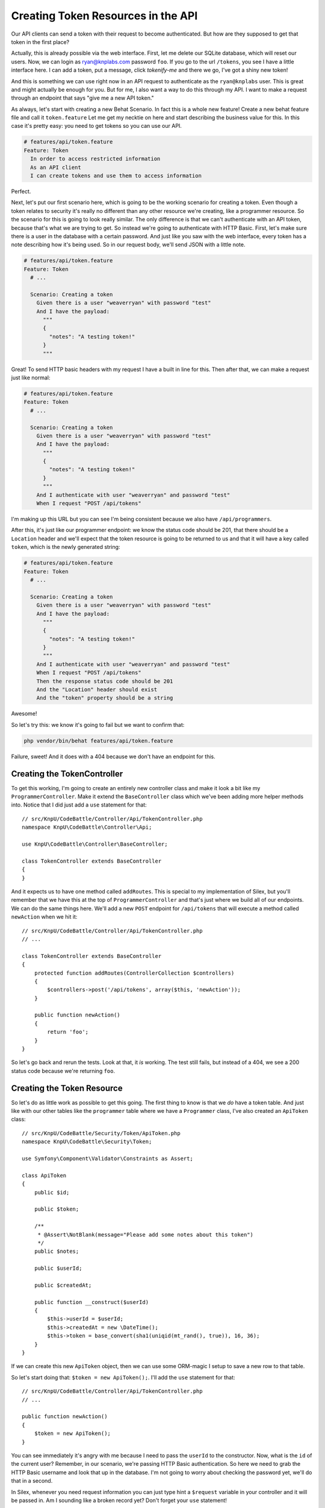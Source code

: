 Creating Token Resources in the API
===================================

Our API clients can send a token with their request to become authenticated.
But how are they supposed to get that token in the first place?

Actually, this is already possible via the web interface. First, let me delete
our SQLite database, which will reset our users. Now, we can login as 
ryan@knplabs.com password ``foo``. If you go to the url ``/tokens``, you 
see I have a little interface here. I can add a token, put a message, click 
`tokenify-me` and there we go, I've got a shiny new token!

And this is something we can use right now in an API request to authenticate as
the ``ryan@knplabs`` user. This is great and might actually be enough for
you. But for me, I also want a way to do this through my API. I want
to make a request through an endpoint that says "give me a new API
token."

As always, let's start with creating a new Behat Scenario. In fact this
is a whole new feature! Create a new behat feature file and call it ``token.feature``
Let me get my necktie on here and start describing the business value for 
this. In this case it's pretty easy: you need to get tokens so you can 
use our API.

.. code-block:: gherkin

    # features/api/token.feature
    Feature: Token
      In order to access restricted information
      As an API client
      I can create tokens and use them to access information

Perfect.

Next, let's put our first scenario here, which is going to be the working
scenario for creating a token. Even though a token relates to security it's
really no different than any other resource we're creating, like a programmer
resource. So the scenario for this is going to look really similar. The only
difference is that we can't authenticate with an API token, because that's
what we are trying to get. So instead we're going to authenticate with HTTP
Basic. First, let's make sure there is a user in the database with a certain
password. And just like you saw with the web interface, every token has a
note describing how it's being used. So in our request body, we'll send JSON
with a little note.

.. code-block:: gherkin

    # features/api/token.feature
    Feature: Token
      # ...

      Scenario: Creating a token
        Given there is a user "weaverryan" with password "test"
        And I have the payload:
          """
          {
            "notes": "A testing token!"
          }
          """

Great! To send HTTP basic headers with my request I have a built in line
for this. Then after that, we can make a request just like normal:

.. code-block:: gherkin

    # features/api/token.feature
    Feature: Token
      # ...

      Scenario: Creating a token
        Given there is a user "weaverryan" with password "test"
        And I have the payload:
          """
          {
            "notes": "A testing token!"
          }
          """
        And I authenticate with user "weaverryan" and password "test"
        When I request "POST /api/tokens"

I'm making up this URL but you can see I'm being consistent because we also
have ``/api/programmers``.

After this, it's just like our programmer endpoint: we know the status code
should be 201, that there should be a ``Location`` header and we'll expect
that the token resource is going to be returned to us and that it will have
a key called ``token``, which is the newly generated string:

.. code-block:: gherkin

    # features/api/token.feature
    Feature: Token
      # ...

      Scenario: Creating a token
        Given there is a user "weaverryan" with password "test"
        And I have the payload:
          """
          {
            "notes": "A testing token!"
          }
          """
        And I authenticate with user "weaverryan" and password "test"
        When I request "POST /api/tokens"
        Then the response status code should be 201
        And the "Location" header should exist
        And the "token" property should be a string

Awesome!

So let's try this: we know it's going to fail but we want to confirm that:

.. code-block:: bash

    php vendor/bin/behat features/api/token.feature

Failure, sweet! And it does with a 404 because we don't have an endpoint
for this.

Creating the TokenController
----------------------------

To get this working, I'm going to create an entirely new controller class
and make it look a bit like my ``ProgrammerController``. Make it extend the
``BaseController`` class which we've been adding more helper methods into.
Notice that I did just add a ``use`` statement for that::

    // src/KnpU/CodeBattle/Controller/Api/TokenController.php
    namespace KnpU\CodeBattle\Controller\Api;

    use KnpU\CodeBattle\Controller\BaseController;

    class TokenController extends BaseController
    {
    }

And it expects us to have one method called ``addRoutes``. This is special
to my implementation of Silex, but you'll remember that we have this at the
top of ``ProgrammerController`` and that's just where we build all of our
endpoints. We can do the same things here. We'll add a new ``POST`` endpoint
for ``/api/tokens`` that will execute a method called ``newAction`` when
we hit it::

    // src/KnpU/CodeBattle/Controller/Api/TokenController.php
    // ...

    class TokenController extends BaseController
    {
        protected function addRoutes(ControllerCollection $controllers)
        {
            $controllers->post('/api/tokens', array($this, 'newAction'));
        }

        public function newAction()
        {
            return 'foo';
        }
    }

So let's go back and rerun the tests. Look at that, it *is* working. The 
test still fails, but instead of a 404, we see a 200 status code because 
we're returning ``foo``.

Creating the Token Resource
---------------------------

So let's do as little work as possible to get this going. The first thing
to know is that we *do* have a token table. And just like with our other
tables like the ``programmer`` table where we have a ``Programmer`` class,
I've also created an ``ApiToken`` class::

    // src/KnpU/CodeBattle/Security/Token/ApiToken.php
    namespace KnpU\CodeBattle\Security\Token;

    use Symfony\Component\Validator\Constraints as Assert;

    class ApiToken
    {
        public $id;

        public $token;

        /**
         * @Assert\NotBlank(message="Please add some notes about this token")
         */
        public $notes;

        public $userId;

        public $createdAt;

        public function __construct($userId)
        {
            $this->userId = $userId;
            $this->createdAt = new \DateTime();
            $this->token = base_convert(sha1(uniqid(mt_rand(), true)), 16, 36);
        }
    }


If we can create this new ``ApiToken`` object, then we can use some ORM-magic
I setup to save a new row to that table.

So let's start doing that: ``$token = new ApiToken();``. I'll add the ``use``
statement for that::

    // src/KnpU/CodeBattle/Controller/Api/TokenController.php
    // ...
    
    public function newAction()
    {
        $token = new ApiToken();
    }

You can see immediately it's angry with me because I need to pass the ``userId``
to the constructor. Now, what is the ``id`` of the current user? Remember,
in our scenario, we're passing HTTP Basic authentication. So here we need
to grab the HTTP Basic username and look that up in the database. I'm not
going to worry about checking the password yet, we'll do that in a second.

In Silex, whenever you need request information you can just type hint a
``$request`` variable in your controller and it will be passed in. Am I sounding
like a broken record yet? Don't forget your ``use`` statement!

.. code-block:: php

    // src/KnpU/CodeBattle/Controller/Api/TokenController.php
    // ...
    
    use Symfony\Component\HttpFoundation\Request;
    // ...
    
    public function newAction(Request $request)
    {
        $token = new ApiToken();
    }

You may or may not remember this - I had to look it up - but if you want to get
the HTTP Basic username that's sent with the request, you can say 
``$request->headers->get('PHP_AUTH_USER')``. Oops don't forget your equals sign. 
Next I'll look this up in our user table. For now we'll just assume it exists: 
I'm living on the edge by not doing any error handling. And then, we're going to 
say ``$user->id``::

    // src/KnpU/CodeBattle/Controller/Api/TokenController.php
    // ...
    
    use Symfony\Component\HttpFoundation\Request;
    // ...
    
    public function newAction(Request $request)
    {
        $username = $request->headers->get('PHP_AUTH_USER');
        $user = $this->getUserRepository()->findUserByUsername($username);

        $token = new ApiToken($user->id);
    }

Perfect!

Decoding the Request Body
~~~~~~~~~~~~~~~~~~~~~~~~~

Next, we need to set the notes. In our scenario we're sending a JSON body
with a notes field. So here, what we can do is just grab that from the request.
We did this before in Episode 1: ``$request->getContent()`` gets us the
raw JSON and ``json_decode`` will return an array. So, we'll get the notes
key off of that. And that's really it! All we need to do now is save the
token object, which I'll do with my simple ORM system::

    // src/KnpU/CodeBattle/Controller/Api/TokenController.php
    // ...
    
    public function newAction(Request $request)
    {
        $username = $request->headers->get('PHP_AUTH_USER');

        $user = $this->getUserRepository()->findUserByUsername($username);

        $data = json_decode($request->getContent(), true);

        $token = new ApiToken($user->id);
        $token->notes = $data['notes'];
        
        $this->getApiTokenRepository()->save($token);
    }

Now, we need to return our normal API response. Remember we're using the
Serializer at this point and in the last couple of chapters we created a
nice new function in our ``BaseController`` called ``createApiResponse``.
All we need to do is pass it the object we want to serialize and the status
code - 201 here - and that's going to build and return the response for us::

    // src/KnpU/CodeBattle/Controller/Api/TokenController.php
    // ...
    
    public function newAction(Request $request)
    {
        // ...

        $this->getApiTokenRepository()->save($token);

        return $this->createApiResponse($token, 201);
    }

That's as simple as Jean-Luc Picard sending the Enterprise into warp! Engage.

Head over to the terminal:

.. code-block:: bash

    php vendor/bin/behat features/api/token.feature

Awesome...ish! So it's failing because we don't have a ``Location`` header
set, but if you look at what's being returned from the endpoint, you can
tell it's actually working and inserting this in the database. We're missing
the ``Location`` header and we *should* have it, but for now I'm just going
to comment that line out. I don't want to take the time to build the endpoint
to view a single token. I'll let you handle that:

.. code-block:: gherkin

    # features/api/token.feature
    # ...

    Scenario: Creating a token
      # ...
      When I request "POST /api/tokens"
      Then the response status code should be 201
      # And the "Location" header should exist
      And the "token" property should be a string

Let's run the test. Perfect it passes!

Testing for a Bad HTTP Basic Password
-------------------------------------

Since we're not checking to see if the password is valid, let's add another
scenario for that. We can copy most of the working scenario but we'll change
a couple of things. Instead of the right password we'll send something different.
And instead  of 201 this time it's going to be a 401:

.. code-block:: gherkin

    # features/api/token.feature
    # ...

    Scenario: Creating a token with a bad password
      Given there is a user "weaverryan" with password "test"
      And I have the payload:
        """
        {
          "notes": "A testing token!"
        }
        """
      And I authenticate with user "weaverryan" and password "WRONG"
      When I request "POST /api/tokens"
      Then the response status code should be 401

Remember whenever we have an error response, we are always returning that
API Problem format. Great! So let's run just this one scenario which starts
on line 21. And again, we're expecting it to fail, but I like to see my failures
before I actually do the code:

.. code-block:: bash

    php vendor/bin/behat features/api/token.feature:21

Yes, failing!

Activating Silex's HTTP Basic Authentication
~~~~~~~~~~~~~~~~~~~~~~~~~~~~~~~~~~~~~~~~~~~~

In our controller we need to check to see if the password is correct for
the user. But hey, let's not do that, Silex can help us with some of this
straightforward logic. In my main ``Application`` class, where I configure
my security, I've already setup things to allow http basic to happen. By
adding this little key here, when the http basic username and password come
into the request, the Silex security system will automatically look up the
user object and deny access if they have the wrong password::

    // src/KnpU/CodeBattle/Application.php
    // ...

    private function configureSecurity()
    {
        $app = $this;

        $this->register(new SecurityServiceProvider(), array(
            'security.firewalls' => array(
                'api' => array(
                    // ...

                    // add this line to the bottom of the array
                    'http' => true,
                ),
                // ...
            )
        ));
        // ...
    }

It's kind of like our API token system: but instead of sending a token it's
going to be reading it off of the HTTP Basic username and password headers.
That's pretty handy.

That means that in the controller, if we need the actual user object we don't
need to query for it - the security system already did that for us. We can
just say ``$this->getLoggedInUser()``::

    // src/KnpU/CodeBattle/Controller/Api/TokenController.php
    // ...

    public function newAction(Request $request)
    {
        // ...

        $token = new ApiToken($this->getLoggedInUser()->id);
        // ...
    }

We don't really know if the user logged in via HTTP basic or passed a token,
and frankly we don't care. And since we need our user to be logged in for
this endpoint, we can use our nice  ``$this->enforceUserSecurity()`` function::

    // src/KnpU/CodeBattle/Controller/Api/TokenController.php
    // ...

    public function newAction(Request $request)
    {
        $this->enforceUserSecurity();

        // ...
    }

Perfect, let's try that out. And it passes with almost no effort!
